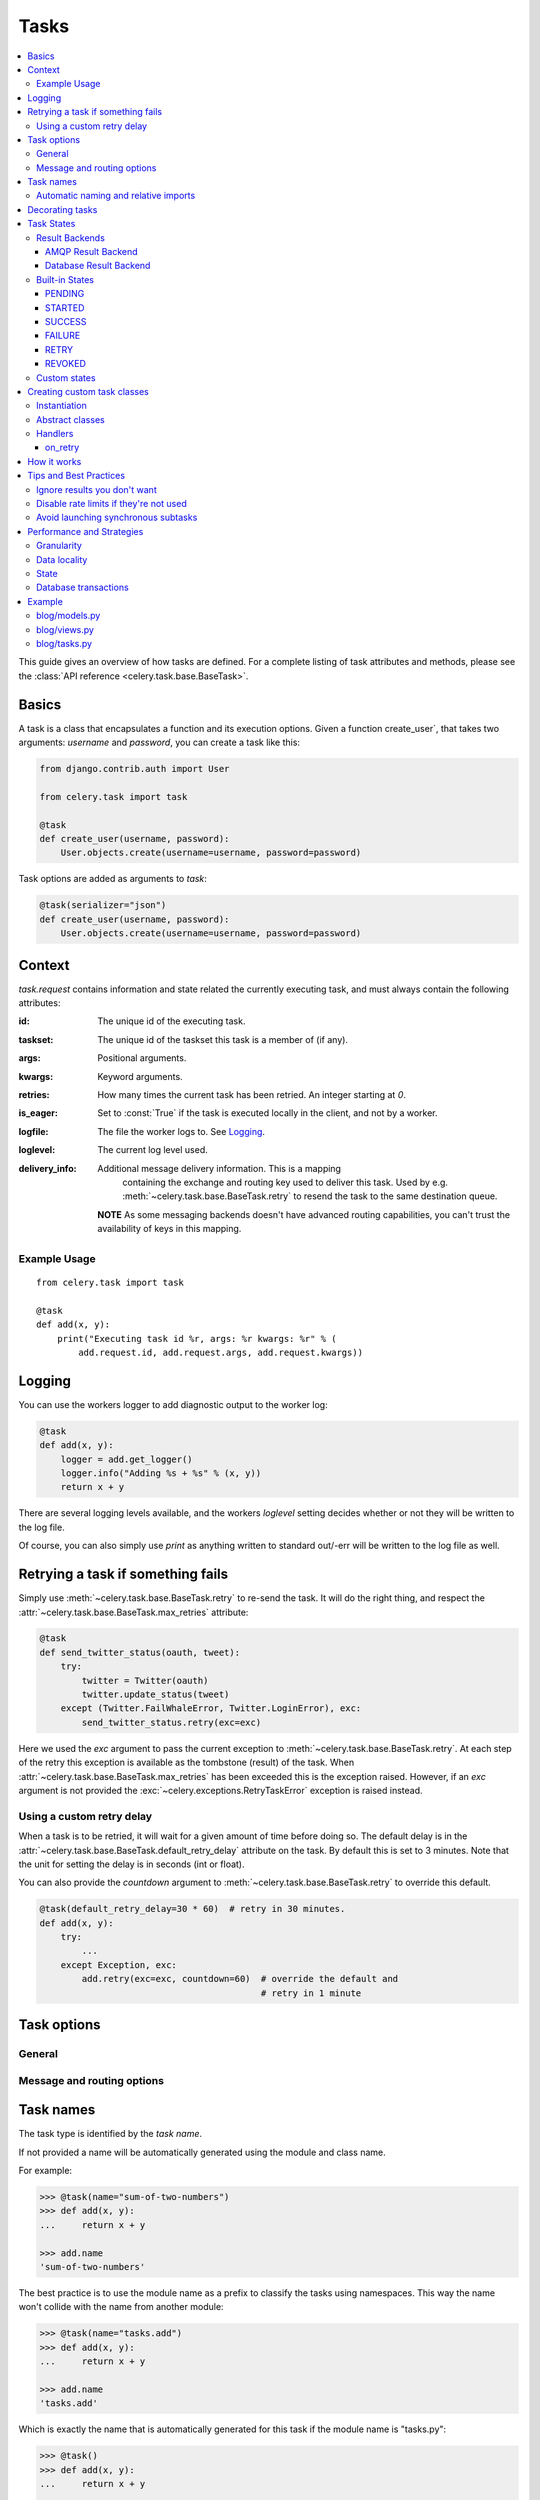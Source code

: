 .. _guide-tasks:

=======
 Tasks
=======

.. contents::
    :local:


This guide gives an overview of how tasks are defined. For a complete
listing of task attributes and methods, please see the
:class:`API reference <celery.task.base.BaseTask>`.

.. _task-basics:

Basics
======

A task is a class that encapsulates a function and its execution options.
Given a function create_user`, that takes two arguments: `username` and
`password`, you can create a task like this:

.. code-block:: python

    from django.contrib.auth import User

    from celery.task import task

    @task
    def create_user(username, password):
        User.objects.create(username=username, password=password)


Task options are added as arguments to `task`:

.. code-block:: python

    @task(serializer="json")
    def create_user(username, password):
        User.objects.create(username=username, password=password)

.. _task-request-info:

Context
=======

`task.request` contains information and state related
the currently executing task, and must always contain the following
attributes:

:id: The unique id of the executing task.

:taskset: The unique id of the taskset this task is a member of (if any).

:args: Positional arguments.

:kwargs: Keyword arguments.

:retries: How many times the current task has been retried.
          An integer starting at `0`.

:is_eager: Set to :const:`True` if the task is executed locally in
           the client, and not by a worker.

:logfile: The file the worker logs to.  See `Logging`_.

:loglevel: The current log level used.

:delivery_info: Additional message delivery information. This is a mapping
                containing the exchange and routing key used to deliver this
                task.  Used by e.g. :meth:`~celery.task.base.BaseTask.retry`
                to resend the task to the same destination queue.

  **NOTE** As some messaging backends doesn't have advanced routing
  capabilities, you can't trust the availability of keys in this mapping.


Example Usage
-------------

::

    from celery.task import task

    @task
    def add(x, y):
        print("Executing task id %r, args: %r kwargs: %r" % (
            add.request.id, add.request.args, add.request.kwargs))

.. _task-logging:

Logging
=======

You can use the workers logger to add diagnostic output to
the worker log:

.. code-block:: python

    @task
    def add(x, y):
        logger = add.get_logger()
        logger.info("Adding %s + %s" % (x, y))
        return x + y

There are several logging levels available, and the workers `loglevel`
setting decides whether or not they will be written to the log file.

Of course, you can also simply use `print` as anything written to standard
out/-err will be written to the log file as well.

.. _task-retry:

Retrying a task if something fails
==================================

Simply use :meth:`~celery.task.base.BaseTask.retry` to re-send the task.
It will do the right thing, and respect the
:attr:`~celery.task.base.BaseTask.max_retries` attribute:

.. code-block:: python

    @task
    def send_twitter_status(oauth, tweet):
        try:
            twitter = Twitter(oauth)
            twitter.update_status(tweet)
        except (Twitter.FailWhaleError, Twitter.LoginError), exc:
            send_twitter_status.retry(exc=exc)

Here we used the `exc` argument to pass the current exception to
:meth:`~celery.task.base.BaseTask.retry`. At each step of the retry this exception
is available as the tombstone (result) of the task. When
:attr:`~celery.task.base.BaseTask.max_retries` has been exceeded this is the
exception raised.  However, if an `exc` argument is not provided the
:exc:`~celery.exceptions.RetryTaskError` exception is raised instead.

.. _task-retry-custom-delay:

Using a custom retry delay
--------------------------

When a task is to be retried, it will wait for a given amount of time
before doing so. The default delay is in the
:attr:`~celery.task.base.BaseTask.default_retry_delay`
attribute on the task. By default this is set to 3 minutes. Note that the
unit for setting the delay is in seconds (int or float).

You can also provide the `countdown` argument to
:meth:`~celery.task.base.BaseTask.retry` to override this default.

.. code-block:: python

    @task(default_retry_delay=30 * 60)  # retry in 30 minutes.
    def add(x, y):
        try:
            ...
        except Exception, exc:
            add.retry(exc=exc, countdown=60)  # override the default and
                                              # retry in 1 minute

.. _task-options:

Task options
============

General
-------

.. _task-general-options:

.. attribute:: Task.name

    The name the task is registered as.

    You can set this name manually, or just use the default which is
    automatically generated using the module and class name.  See
    :ref:`task-names`.

.. attribute Task.request

    If the task is being executed this will contain information
    about the current request.  Thread local storage is used.

    See :ref:`task-request-info`.

.. attribute:: Task.abstract

    Abstract classes are not registered, but are used as the
    base class for new task types.

.. attribute:: Task.max_retries

    The maximum number of attempted retries before giving up.
    If this exceeds the :exc:`~celery.exceptions.MaxRetriesExceeded`
    an exception will be raised.  *NOTE:* You have to :meth:`retry`
    manually, it's not something that happens automatically.

.. attribute:: Task.default_retry_delay

    Default time in seconds before a retry of the task
    should be executed.  Can be either :class:`int` or :class:`float`.
    Default is a 3 minute delay.

.. attribute:: Task.rate_limit

    Set the rate limit for this task type, i.e. how many times in
    a given period of time is the task allowed to run.

    If this is :const:`None` no rate limit is in effect.
    If it is an integer, it is interpreted as "tasks per second".

    The rate limits can be specified in seconds, minutes or hours
    by appending `"/s"`, `"/m"` or `"/h"` to the value.
    Example: `"100/m"` (hundred tasks a minute).  Default is the
    :setting:`CELERY_DEFAULT_RATE_LIMIT` setting, which if not specified means
    rate limiting for tasks is disabled by default.

.. attribute:: Task.time_limit

    The hard time limit for this task.  If not set then the workers default
    will be used.

.. attribute:: Task.soft_time_limit

    The soft time limit for this task.  If not set then the workers default
    will be used.

.. attribute:: Task.ignore_result

    Don't store task state.    Note that this means you can't use
    :class:`~celery.result.AsyncResult` to check if the task is ready,
    or get its return value.

.. attribute:: Task.store_errors_even_if_ignored

    If :const:`True`, errors will be stored even if the task is configured
    to ignore results.

.. attribute:: Task.send_error_emails

    Send an email whenever a task of this type fails.
    Defaults to the :setting:`CELERY_SEND_TASK_ERROR_EMAILS` setting.
    See :ref:`conf-error-mails` for more information.

.. attribute:: Task.error_whitelist

    If the sending of error emails is enabled for this task, then
    this is a white list of exceptions to actually send emails about.

.. attribute:: Task.serializer

    A string identifying the default serialization
    method to use. Defaults to the :setting:`CELERY_TASK_SERIALIZER`
    setting.  Can be `pickle` `json`, `yaml`, or any custom
    serialization methods that have been registered with
    :mod:`kombu.serialization.registry`.

    Please see :ref:`executing-serializers` for more information.

.. attribute:: Task.backend

    The result store backend to use for this task.  Defaults to the
    :setting:`CELERY_RESULT_BACKEND` setting.

.. attribute:: Task.acks_late

    If set to :const:`True` messages for this task will be acknowledged
    **after** the task has been executed, not *just before*, which is
    the default behavior.

    Note that this means the task may be executed twice if the worker
    crashes in the middle of execution, which may be acceptable for some
    applications.

    The global default can be overridden by the :setting:`CELERY_ACKS_LATE`
    setting.

.. attribute:: Task.track_started

    If :const:`True` the task will report its status as "started"
    when the task is executed by a worker.
    The default value is :const:`False` as the normal behaviour is to not
    report that level of granularity. Tasks are either pending, finished,
    or waiting to be retried.  Having a "started" status can be useful for
    when there are long running tasks and there is a need to report which
    task is currently running.

    The host name and process id of the worker executing the task
    will be available in the state metadata (e.g. `result.info["pid"]`)

    The global default can be overridden by the
    :setting:`CELERY_TRACK_STARTED` setting.


.. seealso::

    The API reference for :class:`~celery.task.base.BaseTask`.

.. _task-message-options:

Message and routing options
---------------------------

.. attribute:: Task.queue

    Use the routing settings from a queue defined in :setting:`CELERY_QUEUES`.
    If defined the :attr:`exchange` and :attr:`routing_key` options will be
    ignored.

.. attribute:: Task.exchange

    Override the global default `exchange` for this task.

.. attribute:: Task.routing_key

    Override the global default `routing_key` for this task.

.. attribute:: Task.mandatory

    If set, the task message has mandatory routing.  By default the task
    is silently dropped by the broker if it can't be routed to a queue.
    However -- If the task is mandatory, an exception will be raised
    instead.

    Not supported by amqplib.

.. attribute:: Task.immediate

    Request immediate delivery.  If the task cannot be routed to a
    task worker immediately, an exception will be raised.  This is
    instead of the default behavior, where the broker will accept and
    queue the task, but with no guarantee that the task will ever
    be executed.

    Not supported by amqplib.

.. attribute:: Task.priority

    The message priority. A number from 0 to 9, where 0 is the
    highest priority.

    Not supported by RabbitMQ.

.. seealso::

    :ref:`executing-routing` for more information about message options,
    and :ref:`guide-routing`.

.. _task-names:

Task names
==========

The task type is identified by the *task name*.

If not provided a name will be automatically generated using the module
and class name.

For example:

.. code-block:: python

    >>> @task(name="sum-of-two-numbers")
    >>> def add(x, y):
    ...     return x + y

    >>> add.name
    'sum-of-two-numbers'

The best practice is to use the module name as a prefix to classify the
tasks using namespaces.  This way the name won't collide with the name from
another module:

.. code-block:: python

    >>> @task(name="tasks.add")
    >>> def add(x, y):
    ...     return x + y

    >>> add.name
    'tasks.add'


Which is exactly the name that is automatically generated for this
task if the module name is "tasks.py":

.. code-block:: python

    >>> @task()
    >>> def add(x, y):
    ...     return x + y

    >>> add.name
    'tasks.add'

.. _task-naming-relative-imports:

Automatic naming and relative imports
-------------------------------------

Relative imports and automatic name generation does not go well together,
so if you're using relative imports you should set the name explicitly.

For example if the client imports the module "myapp.tasks" as ".tasks", and
the worker imports the module as "myapp.tasks", the generated names won't match
and an :exc:`~celery.exceptions.NotRegistered` error will be raised by the worker.

This is also the case if using Django and using `project.myapp`::

    INSTALLED_APPS = ("project.myapp", )

The worker will have the tasks registered as "project.myapp.tasks.*",
while this is what happens in the client if the module is imported as
"myapp.tasks":

.. code-block:: python

    >>> from myapp.tasks import add
    >>> add.name
    'myapp.tasks.add'

For this reason you should never use "project.app", but rather
add the project directory to the Python path::

    import os
    import sys
    sys.path.append(os.getcwd())

    INSTALLED_APPS = ("myapp", )

This makes more sense from the reusable app perspective anyway.

.. _tasks-decorating:

Decorating tasks
================

When using other decorators you must make sure that the `task`
decorator is applied last:

.. code-block:: python

    @task
    @decorator2
    @decorator1
    def add(x, y):
        return x + y


Which means the `@task` decorator must be the top statement.

.. _task-states:

Task States
===========

Celery can keep track of the tasks current state.  The state also contains the
result of a successful task, or the exception and traceback information of a
failed task.

There are several *result backends* to choose from, and they all have
different strengths and weaknesses (see :ref:`task-result-backends`).

During its lifetime a task will transition through several possible states,
and each state may have arbitrary metadata attached to it.  When a task
moves into a new state the previous state is
forgotten about, but some transitions can be deducted, (e.g. a task now
in the :state:`FAILED` state, is implied to have been in the
:state:`STARTED` state at some point).

There are also sets of states, like the set of
:state:`failure states <FAILURE_STATES>`, and the set of
:state:`ready states <READY_STATES>`.

The client uses the membership of these sets to decide whether
the exception should be re-raised (:state:`PROPAGATE_STATES`), or whether
the result can be cached (it can if the task is ready).

You can also define :ref:`custom-states`.

.. _task-result-backends:

Result Backends
---------------

Celery needs to store or send the states somewhere.  There are several
built-in backends to choose from: SQLAlchemy/Django ORM, Memcached, Redis,
AMQP, MongoDB, Tokyo Tyrant and Redis -- or you can define your own.

No backend works well for every use case.
You should read about the strengths and weaknesses of each backend, and choose
the most appropriate for your needs.


.. seealso::

    :ref:`conf-result-backend`

AMQP Result Backend
~~~~~~~~~~~~~~~~~~~

The AMQP result backend is special as it does not actually *store* the states,
but rather sends them as messages.  This is an important difference as it
means that a result *can only be retrieved once*; If you have two processes
waiting for the same result, one of the processes will never receive the
result!

Even with that limitation, it is an excellent choice if you need to receive
state changes in real-time.  Using messaging means the client does not have to
poll for new states.

There are several other pitfalls you should be aware of when using the AMQP
backend:

* Every new task creates a new queue on the server, with thousands of tasks
  the broker may be overloaded with queues and this will affect performance in
  negative ways. If you're using RabbitMQ then each queue will be a separate
  Erlang process, so if you're planning to keep many results simultaneously you
  may have to increase the Erlang process limit, and the maximum number of file
  descriptors your OS allows.

* Old results will not be cleaned automatically, so you must make sure to
  consume the results or else the number of queues will eventually go out of
  control.  If you're running RabbitMQ 2.1.1 or higher you can take advantage
  of the ``x-expires`` argument to queues, which will expire queues after a
  certain time limit after they are unused.  The queue expiry can be set (in
  seconds) by the :setting:`CELERY_AMQP_TASK_RESULT_EXPIRES` setting (not
  enabled by default).

For a list of options supported by the AMQP result backend, please see
:ref:`conf-amqp-result-backend`.


Database Result Backend
~~~~~~~~~~~~~~~~~~~~~~~

Keeping state in the database can be convenient for many, especially for
web applications with a database already in place, but it also comes with
limitations.

* Polling the database for new states is expensive, and so you should
  increase the polling intervals of operations such as `result.wait()`, and
  `tasksetresult.join()`

* Some databases uses a default transaction isolation level that
  is not suitable for polling tables for changes.

  In MySQL the default transaction isolation level is `REPEATABLE-READ`, which
  means the transaction will not see changes by other transactions until the
  transaction is committed.  It is recommended that you change to the
  `READ-COMMITTED` isolation level.


.. _task-builtin-states:

Built-in States
---------------

.. state:: PENDING

PENDING
~~~~~~~

Task is waiting for execution or unknown.
Any task id that is not know is implied to be in the pending state.

.. state:: STARTED

STARTED
~~~~~~~

Task has been started.
Not reported by default, to enable please see :attr`Task.track_started`.

:metadata: `pid` and `hostname` of the worker process executing
           the task.

.. state:: SUCCESS

SUCCESS
~~~~~~~

Task has been successfully executed.

:metadata: `result` contains the return value of the task.
:propagates: Yes
:ready: Yes

.. state:: FAILURE

FAILURE
~~~~~~~

Task execution resulted in failure.

:metadata: `result` contains the exception occurred, and `traceback`
           contains the backtrace of the stack at the point when the
           exception was raised.
:propagates: Yes

.. state:: RETRY

RETRY
~~~~~

Task is being retried.

:metadata: `result` contains the exception that caused the retry,
           and `traceback` contains the backtrace of the stack at the point
           when the exceptions was raised.
:propagates: No

.. state:: REVOKED

REVOKED
~~~~~~~

Task has been revoked.

:propagates: Yes

.. _custom-states:

Custom states
-------------

You can easily define your own states, all you need is a unique name.
The name of the state is usually an uppercase string.  As an example
you could have a look at :mod:`abortable tasks <~celery.contrib.abortable>`
which defines its own custom :state:`ABORTED` state.

Use :meth:`Task.update_state <celery.task.base.BaseTask.update_state>` to
update a tasks state::

    @task
    def upload_files(filenames):
        for i, file in enumerate(filenames):
            upload_files.update_state(state="PROGRESS",
                meta={"current": i, "total": len(filenames)})


Here we created the state `"PROGRESS"`, which tells any application
aware of this state that the task is currently in progress, and also where
it is in the process by having `current` and `total` counts as part of the
state metadata.  This can then be used to create e.g. progress bars.

.. _task-custom-classes:

Creating custom task classes
============================

All tasks inherit from the :class:`celery.task.Task` class.
The tasks body is its :meth:`run` method.

The following code,

.. code-block:: python

    @task
    def add(x, y):
        return x + y


will do roughly this behind the scenes:

.. code-block:: python

    def AddTask(Task):

        def run(self, x, y):
            return x + y
    add = registry.tasks[AddTask.name]


Instantiation
-------------

A task is **not** instantiated for every request, but is registered
in the task registry as a global instance.

This means that the ``__init__`` constructor will only be called
once per process, and that the task class is semantically closer to an
Actor.

If you have a task,

.. code-block:: python

    class NaiveAuthenticateServer(Task):

        def __init__(self):
            self.users = {"george": "password"}

        def run(self, username, password):
            try:
                return self.users[username] == password
            except KeyError:
                return False

And you route every request to the same process, then it
will keep state between requests.

This can also be useful to keep cached resources::

    class DatabaseTask(Task):
        _db = None

        @property
        def db(self):
            if self._db = None:
                self._db = Database.connect()
            return self._db

Abstract classes
----------------

Abstract classes are not registered, but are used as the
base class for new task types.

.. code-block:: python

    class DebugTask(object):
        abstract = True

        def after_return(self, \*args, \*\*kwargs):
            print("Task returned: %r" % (self.request, ))


    @task(base=DebugTask)
    def add(x, y):
        return x + y


Handlers
--------

.. method:: execute(self, request, pool, loglevel, logfile, \*\*kw):

    :param request: A :class:`~celery.worker.job.TaskRequest`.
    :param pool: The task pool.
    :param loglevel: Current loglevel.
    :param logfile: Name of the currently used logfile.

    :keyword consumer: The :class:`~celery.worker.consumer.Consumer`.

.. method:: after_return(self, status, retval, task_id, args, kwargs, einfo)

    Handler called after the task returns.

    :param status: Current task state.
    :param retval: Task return value/exception.
    :param task_id: Unique id of the task.
    :param args: Original arguments for the task that failed.
    :param kwargs: Original keyword arguments for the task
                   that failed.

    :keyword einfo: :class:`~celery.datastructures.ExceptionInfo`
                    instance, containing the traceback (if any).

    The return value of this handler is ignored.

.. method:: on_failure(self, exc, task_id, args, kwargs, einfo)

    This is run by the worker when the task fails.

    :param exc: The exception raised by the task.
    :param task_id: Unique id of the failed task.
    :param args: Original arguments for the task that failed.
    :param kwargs: Original keyword arguments for the task
                       that failed.

    :keyword einfo: :class:`~celery.datastructures.ExceptionInfo`
                           instance, containing the traceback.

    The return value of this handler is ignored.

.. method:: on_retry(self, exc, task_id, args, kwargs, einfo)

    This is run by the worker when the task is to be retried.

    :param exc: The exception sent to :meth:`retry`.
    :param task_id: Unique id of the retried task.
    :param args: Original arguments for the retried task.
    :param kwargs: Original keyword arguments for the retried task.

    :keyword einfo: :class:`~celery.datastructures.ExceptionInfo`
                    instance, containing the traceback.

    The return value of this handler is ignored.

.. method:: on_success(self, retval, task_id, args, kwargs)

    Run by the worker if the task executes successfully.

    :param retval: The return value of the task.
    :param task_id: Unique id of the executed task.
    :param args: Original arguments for the executed task.
    :param kwargs: Original keyword arguments for the executed task.

    The return value of this handler is ignored.

on_retry
~~~~~~~~

.. _task-how-they-work:

How it works
============

Here comes the technical details, this part isn't something you need to know,
but you may be interested.

All defined tasks are listed in a registry.  The registry contains
a list of task names and their task classes.  You can investigate this registry
yourself:

.. code-block:: python

    >>> from celery import registry
    >>> from celery import task
    >>> registry.tasks
    {'celery.delete_expired_task_meta':
        <PeriodicTask: celery.delete_expired_task_meta (periodic)>,
     'celery.task.http.HttpDispatchTask':
        <Task: celery.task.http.HttpDispatchTask (regular)>,
     'celery.execute_remote':
        <Task: celery.execute_remote (regular)>,
     'celery.map_async':
        <Task: celery.map_async (regular)>,
     'celery.ping':
        <Task: celery.ping (regular)>}

This is the list of tasks built-in to celery.  Note that we had to import
`celery.task` first for these to show up.  This is because the tasks will
only be registered when the module they are defined in is imported.

The default loader imports any modules listed in the
:setting:`CELERY_IMPORTS` setting.

The entity responsible for registering your task in the registry is a
meta class, :class:`~celery.task.base.TaskType`.  This is the default
meta class for :class:`~celery.task.base.BaseTask`.

If you want to register your task manually you can mark the
task as :attr:`~celery.task.base.BaseTask.abstract`:

.. code-block:: python

    class MyTask(Task):
        abstract = True

This way the task won't be registered, but any task inheriting from
it will be.

When tasks are sent, we don't send any actual function code, just the name
of the task to execute.  When the worker then receives the message it can look
up the name in its task registry to find the execution code.

This means that your workers should always be updated with the same software
as the client.  This is a drawback, but the alternative is a technical
challenge that has yet to be solved.

.. _task-best-practices:

Tips and Best Practices
=======================

.. _task-ignore_results:

Ignore results you don't want
-----------------------------

If you don't care about the results of a task, be sure to set the
:attr:`~celery.task.base.BaseTask.ignore_result` option, as storing results
wastes time and resources.

.. code-block:: python

    @task(ignore_result=True)
    def mytask(...)
        something()

Results can even be disabled globally using the :setting:`CELERY_IGNORE_RESULT`
setting.

.. _task-disable-rate-limits:

Disable rate limits if they're not used
---------------------------------------

Disabling rate limits altogether is recommended if you don't have
any tasks using them.  This is because the rate limit subsystem introduces
quite a lot of complexity.

Set the :setting:`CELERY_DISABLE_RATE_LIMITS` setting to globally disable
rate limits:

.. code-block:: python

    CELERY_DISABLE_RATE_LIMITS = True

.. _task-synchronous-subtasks:

Avoid launching synchronous subtasks
------------------------------------

Having a task wait for the result of another task is really inefficient,
and may even cause a deadlock if the worker pool is exhausted.

Make your design asynchronous instead, for example by using *callbacks*.

**Bad**:

.. code-block:: python

    @task
    def update_page_info(url):
        page = fetch_page.delay(url).get()
        info = parse_page.delay(url, page).get()
        store_page_info.delay(url, info)

    @task
    def fetch_page(url):
        return myhttplib.get(url)

    @task
    def parse_page(url, page):
        return myparser.parse_document(page)

    @task
    def store_page_info(url, info):
        return PageInfo.objects.create(url, info)


**Good**:

.. code-block:: python

    @task(ignore_result=True)
    def update_page_info(url):
        # fetch_page -> parse_page -> store_page
        fetch_page.delay(url, callback=subtask(parse_page,
                                    callback=subtask(store_page_info)))

    @task(ignore_result=True)
    def fetch_page(url, callback=None):
        page = myhttplib.get(url)
        if callback:
            # The callback may have been serialized with JSON,
            # so best practice is to convert the subtask dict back
            # into a subtask object.
            subtask(callback).delay(url, page)

    @task(ignore_result=True)
    def parse_page(url, page, callback=None):
        info = myparser.parse_document(page)
        if callback:
            subtask(callback).delay(url, info)

    @task(ignore_result=True)
    def store_page_info(url, info):
        PageInfo.objects.create(url, info)


We use :class:`~celery.task.sets.subtask` here to safely pass
around the callback task.  :class:`~celery.task.sets.subtask` is a
subclass of dict used to wrap the arguments and execution options
for a single task invocation.


.. seealso::

    :ref:`sets-subtasks` for more information about subtasks.

.. _task-performance-and-strategies:

Performance and Strategies
==========================

.. _task-granularity:

Granularity
-----------

The task granularity is the amount of computation needed by each subtask.
In general it is better to split the problem up into many small tasks, than
have a few long running tasks.

With smaller tasks you can process more tasks in parallel and the tasks
won't run long enough to block the worker from processing other waiting tasks.

However, executing a task does have overhead. A message needs to be sent, data
may not be local, etc. So if the tasks are too fine-grained the additional
overhead may not be worth it in the end.

.. seealso::

    The book `Art of Concurrency`_ has a whole section dedicated to the topic
    of task granularity.

.. _`Art of Concurrency`: http://oreilly.com/catalog/9780596521547

.. _task-data-locality:

Data locality
-------------

The worker processing the task should be as close to the data as
possible.  The best would be to have a copy in memory, the worst would be a
full transfer from another continent.

If the data is far away, you could try to run another worker at location, or
if that's not possible - cache often used data, or preload data you know
is going to be used.

The easiest way to share data between workers is to use a distributed cache
system, like `memcached`_.

.. seealso::

    The paper `Distributed Computing Economics`_ by Jim Gray is an excellent
    introduction to the topic of data locality.

.. _`Distributed Computing Economics`:
    http://research.microsoft.com/pubs/70001/tr-2003-24.pdf

.. _`memcached`: http://memcached.org/

.. _task-state:

State
-----

Since celery is a distributed system, you can't know in which process, or
on what machine the task will be executed.  You can't even know if the task will
run in a timely manner.

The ancient async sayings tells us that “asserting the world is the
responsibility of the task”.  What this means is that the world view may
have changed since the task was requested, so the task is responsible for
making sure the world is how it should be;  If you have a task
that re-indexes a search engine, and the search engine should only be
re-indexed at maximum every 5 minutes, then it must be the tasks
responsibility to assert that, not the callers.

Another gotcha is Django model objects.  They shouldn't be passed on as
arguments to tasks.  It's almost always better to re-fetch the object from
the database when the task is running instead,  as using old data may lead
to race conditions.

Imagine the following scenario where you have an article and a task
that automatically expands some abbreviations in it:

.. code-block:: python

    class Article(models.Model):
        title = models.CharField()
        body = models.TextField()

    @task
    def expand_abbreviations(article):
        article.body.replace("MyCorp", "My Corporation")
        article.save()

First, an author creates an article and saves it, then the author
clicks on a button that initiates the abbreviation task.

    >>> article = Article.objects.get(id=102)
    >>> expand_abbreviations.delay(model_object)

Now, the queue is very busy, so the task won't be run for another 2 minutes.
In the meantime another author makes changes to the article, so
when the task is finally run, the body of the article is reverted to the old
version because the task had the old body in its argument.

Fixing the race condition is easy, just use the article id instead, and
re-fetch the article in the task body:

.. code-block:: python

    @task
    def expand_abbreviations(article_id):
        article = Article.objects.get(id=article_id)
        article.body.replace("MyCorp", "My Corporation")
        article.save()

    >>> expand_abbreviations(article_id)

There might even be performance benefits to this approach, as sending large
messages may be expensive.

.. _task-database-transactions:

Database transactions
---------------------

Let's have a look at another example:

.. code-block:: python

    from django.db import transaction

    @transaction.commit_on_success
    def create_article(request):
        article = Article.objects.create(....)
        expand_abbreviations.delay(article.pk)

This is a Django view creating an article object in the database,
then passing the primary key to a task.  It uses the `commit_on_success`
decorator, which will commit the transaction when the view returns, or
roll back if the view raises an exception.

There is a race condition if the task starts executing
before the transaction has been committed; The database object does not exist
yet!

The solution is to *always commit transactions before sending tasks
depending on state from the current transaction*:

.. code-block:: python

    @transaction.commit_manually
    def create_article(request):
        try:
            article = Article.objects.create(...)
        except:
            transaction.rollback()
            raise
        else:
            transaction.commit()
            expand_abbreviations.delay(article.pk)

.. _task-example:

Example
=======

Let's take a real wold example; A blog where comments posted needs to be
filtered for spam.  When the comment is created, the spam filter runs in the
background, so the user doesn't have to wait for it to finish.

We have a Django blog application allowing comments
on blog posts.  We'll describe parts of the models/views and tasks for this
application.

blog/models.py
--------------

The comment model looks like this:

.. code-block:: python

    from django.db import models
    from django.utils.translation import ugettext_lazy as _


    class Comment(models.Model):
        name = models.CharField(_("name"), max_length=64)
        email_address = models.EmailField(_("email address"))
        homepage = models.URLField(_("home page"),
                                   blank=True, verify_exists=False)
        comment = models.TextField(_("comment"))
        pub_date = models.DateTimeField(_("Published date"),
                                        editable=False, auto_add_now=True)
        is_spam = models.BooleanField(_("spam?"),
                                      default=False, editable=False)

        class Meta:
            verbose_name = _("comment")
            verbose_name_plural = _("comments")


In the view where the comment is posted, we first write the comment
to the database, then we launch the spam filter task in the background.

.. _task-example-blog-views:

blog/views.py
-------------

.. code-block:: python

    from django import forms
    from django.http import HttpResponseRedirect
    from django.template.context import RequestContext
    from django.shortcuts import get_object_or_404, render_to_response

    from blog import tasks
    from blog.models import Comment


    class CommentForm(forms.ModelForm):

        class Meta:
            model = Comment


    def add_comment(request, slug, template_name="comments/create.html"):
        post = get_object_or_404(Entry, slug=slug)
        remote_addr = request.META.get("REMOTE_ADDR")

        if request.method == "post":
            form = CommentForm(request.POST, request.FILES)
            if form.is_valid():
                comment = form.save()
                # Check spam asynchronously.
                tasks.spam_filter.delay(comment_id=comment.id,
                                        remote_addr=remote_addr)
                return HttpResponseRedirect(post.get_absolute_url())
        else:
            form = CommentForm()

        context = RequestContext(request, {"form": form})
        return render_to_response(template_name, context_instance=context)


To filter spam in comments we use `Akismet`_, the service
used to filter spam in comments posted to the free weblog platform
`Wordpress`.  `Akismet`_ is free for personal use, but for commercial use you
need to pay.  You have to sign up to their service to get an API key.

To make API calls to `Akismet`_ we use the `akismet.py`_ library written by
`Michael Foord`_.

.. _task-example-blog-tasks:

blog/tasks.py
-------------

.. code-block:: python

    from akismet import Akismet
    from celery.task import task

    from django.core.exceptions import ImproperlyConfigured
    from django.contrib.sites.models import Site

    from blog.models import Comment


    @task
    def spam_filter(comment_id, remote_addr=None):
        logger = spam_filter.get_logger()
        logger.info("Running spam filter for comment %s" % comment_id)

        comment = Comment.objects.get(pk=comment_id)
        current_domain = Site.objects.get_current().domain
        akismet = Akismet(settings.AKISMET_KEY, "http://%s" % domain)
        if not akismet.verify_key():
            raise ImproperlyConfigured("Invalid AKISMET_KEY")


        is_spam = akismet.comment_check(user_ip=remote_addr,
                            comment_content=comment.comment,
                            comment_author=comment.name,
                            comment_author_email=comment.email_address)
        if is_spam:
            comment.is_spam = True
            comment.save()

        return is_spam

.. _`Akismet`: http://akismet.com/faq/
.. _`akismet.py`: http://www.voidspace.org.uk/downloads/akismet.py
.. _`Michael Foord`: http://www.voidspace.org.uk/

